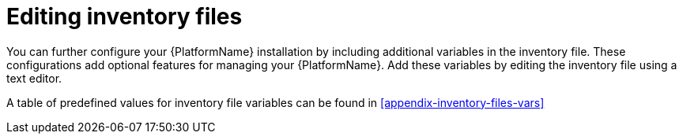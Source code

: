 [id="con-editing_inventory_files"]

= Editing inventory files

You can further configure your {PlatformName} installation by including additional variables in the inventory file. 
These configurations add optional features for managing your {PlatformName}. 
Add these variables by editing the inventory file using a text editor.

A table of predefined values for inventory file variables can be found in xref:appendix-inventory-files-vars[]
//Appendix A: Inventory File Variables